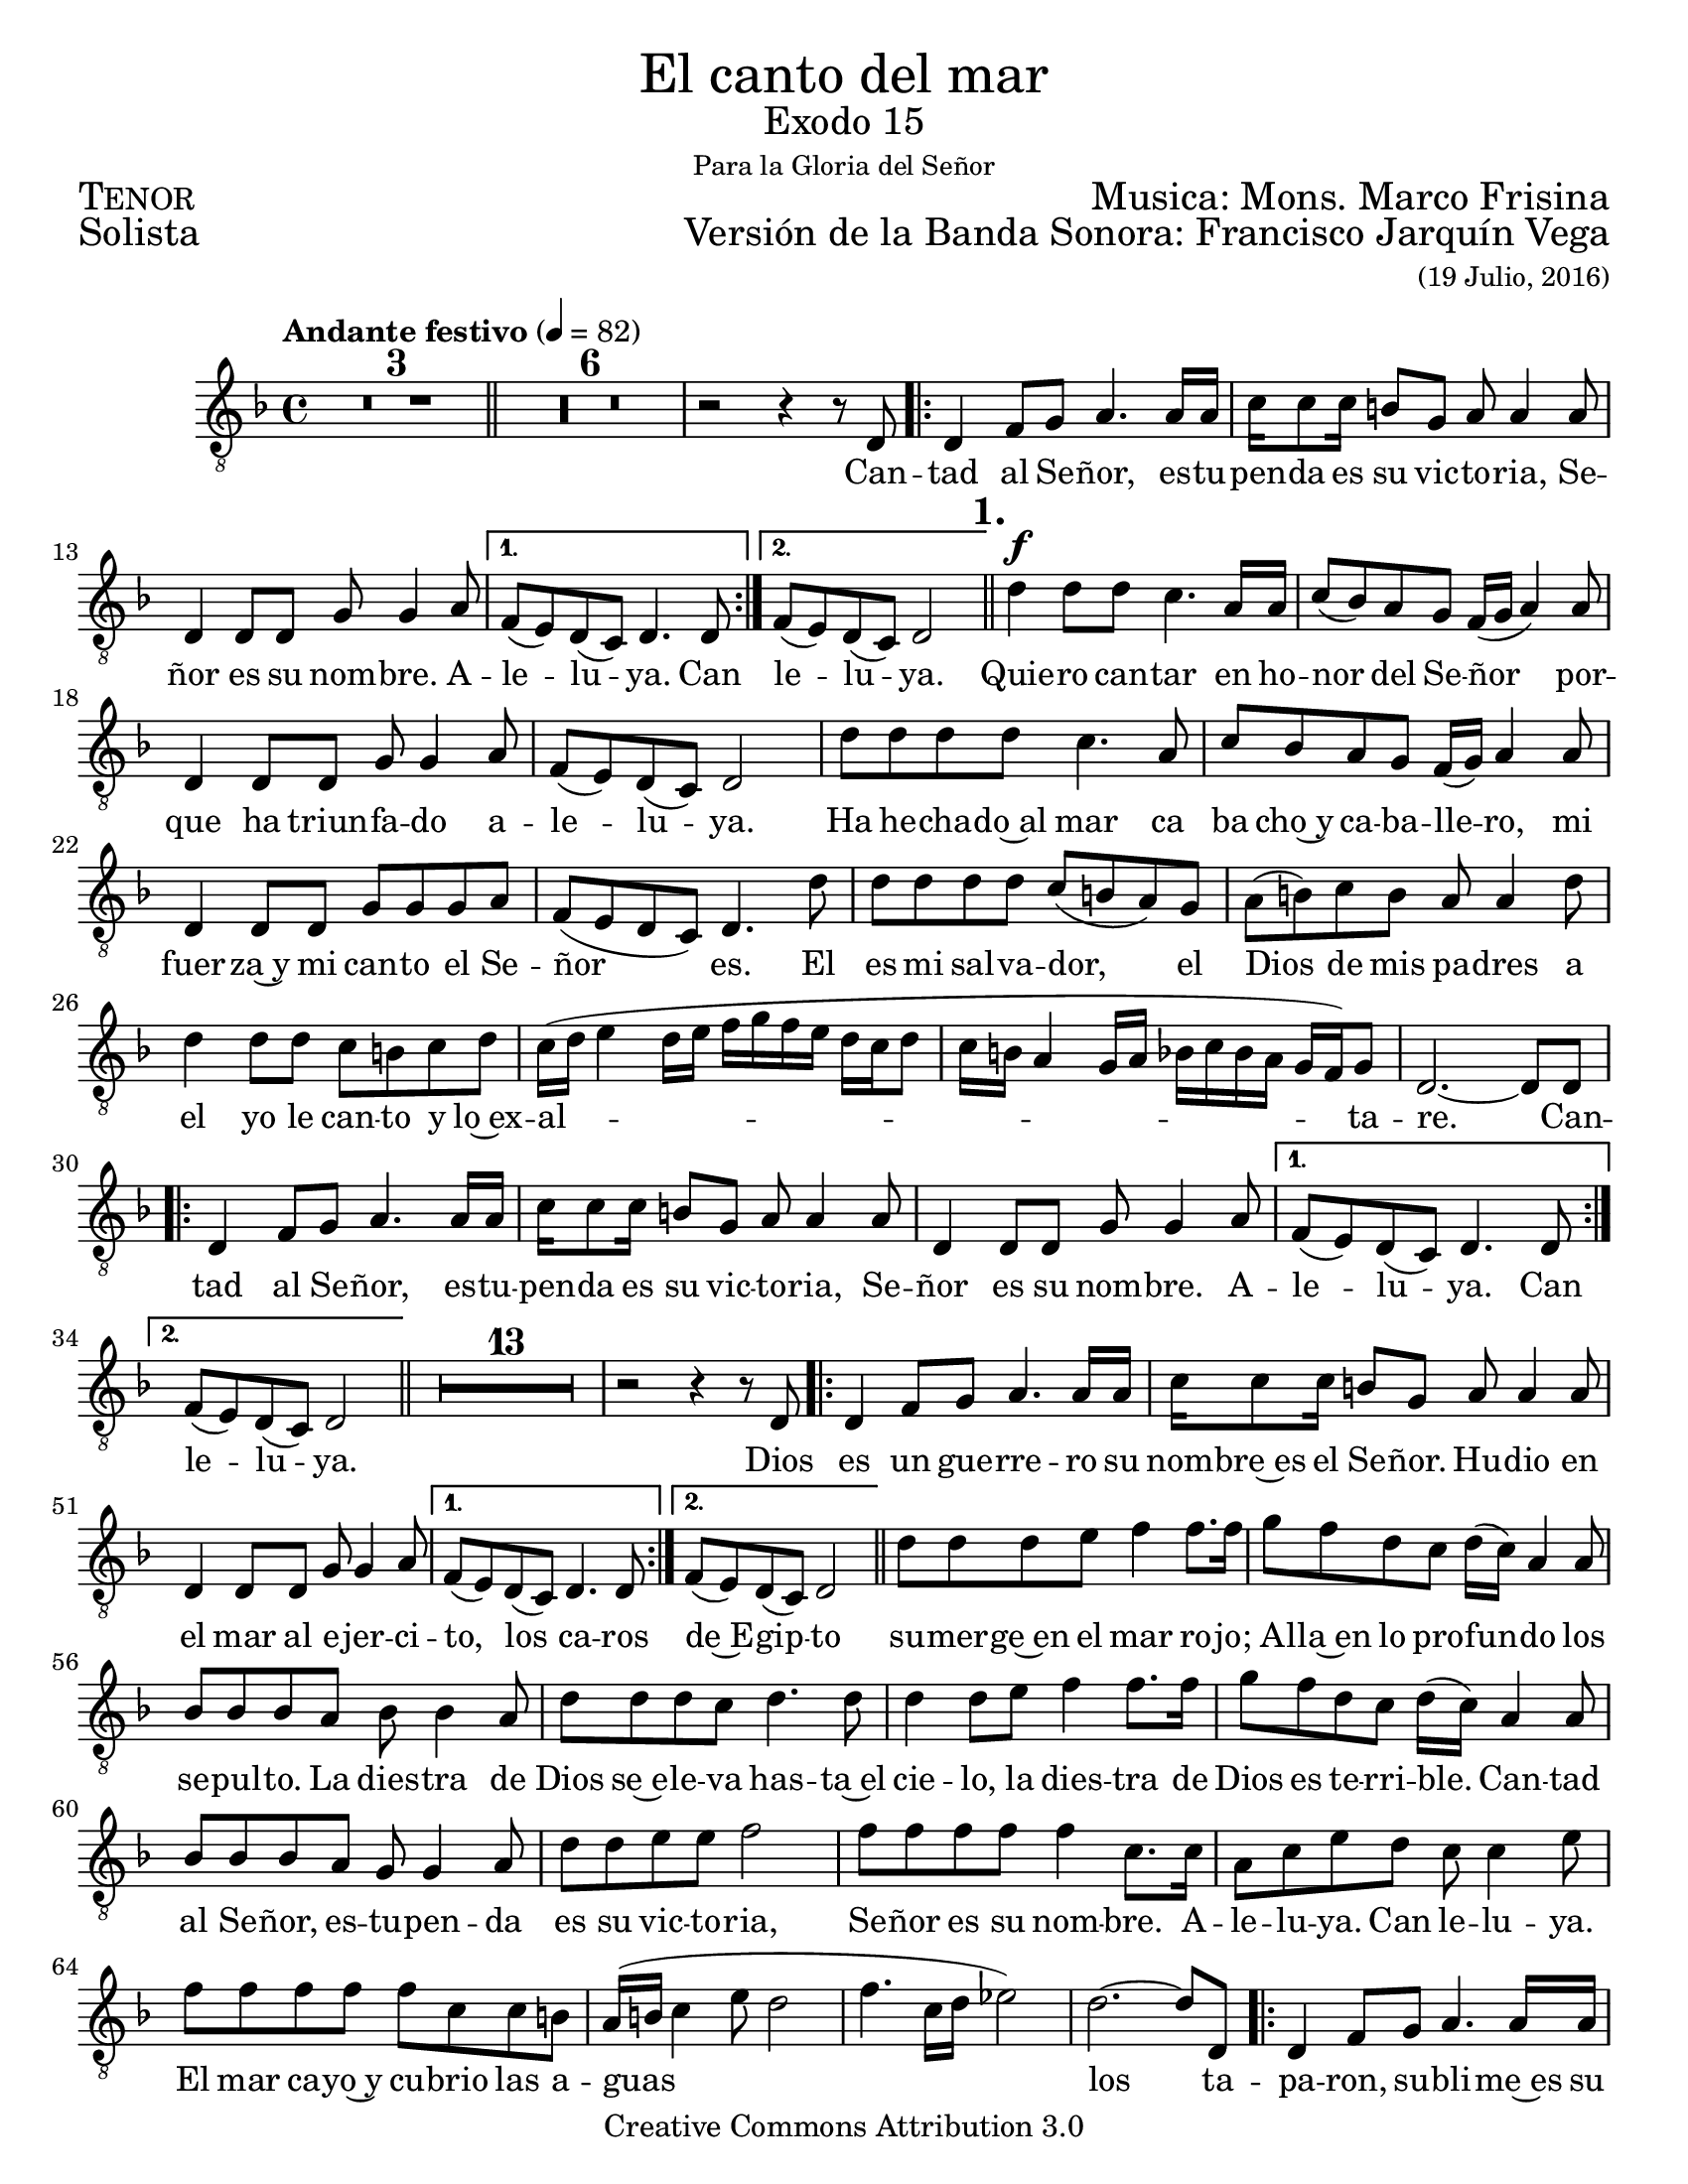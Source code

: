 %  El canto del mar - Tenor
%  by serach.sam@

\language "espanol"
\version "2.23.2"

%#(set-global-staff-size 21)

% --- Parametro globales
global = {
  \tempo "Andante festivo" 4=82
  \key re \minor
  \time 4/4
  s1*3
  \bar "||"
  s1*7
  \repeat volta 2 { s1*3 }
  \alternative { { s1 } { s1 } }
  \mark \markup {\bold "1."}
  \bar "||"
  s1*14
  \repeat volta 2 { s1*3 }
  \alternative { { s1 } { s1 } }
  \bar "||"
  s1*14
  \repeat volta 2 { s1*3 }
  \alternative { { s1 } { s1 } }
  \bar "||"
  s1*14
   \repeat volta 2 { s1*3 }
  \alternative { { s1 } { s1 } }
  \bar "||"
  s1*11
  \bar "|."
}

\markup { \fill-line { \center-column { \fontsize #5 "El canto del mar" \fontsize #2 "Exodo 15" \small "Para la Gloria del Señor" } } }
\markup { \fill-line { \fontsize #2 \smallCaps "Tenor" \fontsize #2 "Musica: Mons. Marco Frisina"  } }
\markup { \fill-line { \fontsize #2 "Solista" \right-column { \fontsize #2 "Versión de la Banda Sonora: Francisco Jarquín Vega" \small "(19 Julio, 2016)" } } }
\header {
  copyright = "Creative Commons Attribution 3.0"
  tagline = \markup { \with-url "http://lilypond.org/web/" { LilyPond ... \italic { music notation for everyone } } }
  breakbefore = ##t 
}

% --- Musica
tenor = \relative do {
  \compressEmptyMeasures
  \dynamicUp
  \clef	"G_8"
  R1*9				| %9
  r2 r4 r8 re			| %10
  re4 fa8 sol la4. la16 la	| %11
  do16 do8 do16 si8 sol la la4 la8| %12
  re,4 re8 re sol sol4 la8	| %13
  fa8( mi) re( do) re4. re8	| %14
  fa8( mi) re( do) re2		| %15
  re'4\f re8 re do4. la16 la	| %16
  do8( sib) la sol fa16( sol la4) la8| %17
  re,4 re8 re sol sol4 la8	| %18
  fa8( mi) re( do) re2		| %19
  re'8 re re re do4. la8		| %20
  do8 sib la sol fa16( sol) la4 la8 | %21
  re,4 re8 re sol sol sol la	| %22
  fa8( mi re do) re4. re'8	| %23
  re8 re re re do( si la) sol	| %24
  la8( si) do si la la4 re8	| %25
  re4 re8 re do si do re		| %26
  do16( re mi4 re16 mi fa sol fa mi re do re8 | %27
  do16 si la4 sol16 la sib do sib la sol fa) sol8 | %28
  re2.~ re8 re8			| %29
  re4 fa8 sol la4. la16 la	| %30
  do16 do8 do16 si8 sol la la4 la8 | %31
  re,4 re8 re sol sol4 la8	| %32
  fa8( mi) re( do) re4. re8	| %33
  fa8( mi) re( do) re2	        | %34
  R1*13          		| %47
  r2 r4 r8 re			| %48
  re4 fa8 sol la4. la16 la	| %49
  do16 do8 do16 si8 sol la la4 la8| %50
  re,4 re8 re sol sol4 la8	| %51
  fa8( mi) re( do) re4. re8	| %52
  fa8( mi) re( do) re2	        | %53
  re'8 re re mi fa4 fa8. fa16   | %54
  sol8 fa re do re16( do) la4 la8| %55
  sib8 sib sib la sib sib4 la8  | %56
  re8 re re do re4. re8         | %57
  re4 re8 mi fa4 fa8. fa16      | %58
  sol8 fa re do re16( do) la4 la8| %59
  sib8 sib sib la sol sol4 la8  | %60
  re8 re mi mi fa2              | %61
  fa8 fa fa fa fa4 do8. do16    | %62
  la8 do mi re do do4 mi8       | %63
  fa8 fa fa fa fa do do si      | %64
  la16( si do4 mi8 re2          | %65
  fa4. do16 re mib2)            | %66
  re2.~ re8 re,                 | %67
  re4 fa8 sol la4. la16 la	| %68
  do16 do8 do16 si8 sol la la4 la8| %69
  re,4 re8 re sol sol4 la8	| %70
  fa8( mi) re( do) re4. re8	| %71
  fa8( mi) re( do) re2	        | %72
  R1*11          		| %73
}

% --- Letra
letra = \lyricmode {
  Can -- tad al Se -- ñor, es -- tu -- pen -- da es su vic -- to -- ria, Se -- ñor es su nom -- bre. A -- le -- lu -- ya. Can le -- lu -- ya.
  Quie -- ro can -- tar en ho -- nor del Se -- ñor por -- que ha triun -- fa -- do a -- le -- lu -- ya.
  Ha he -- cha -- do~al mar ca ba cho~y ca -- ba -- lle -- ro, mi fuer -- za~y mi can -- to el Se -- ñor es.
  El es mi sal -- va -- dor, el Dios de mis pa -- dres a el yo le can -- to y lo~ex -- al -- ta -- re.
  Can -- tad al Se -- ñor, es -- tu -- pen -- da es su vic -- to -- ria, Se -- ñor es su nom -- bre. A -- le -- lu -- ya. Can le -- lu -- ya.
  Dios es un gue -- rre -- ro su nom -- bre~es el Se -- ñor. Hu -- dio en el mar al e -- jer -- ci -- to,
  los ca -- ros de~E -- gip -- to su -- mer -- ge~en el mar ro -- jo; A -- lla~en lo pro -- fun -- do los se -- pul -- to.
  La dies -- tra de Dios se~e -- le -- va has -- ta~el cie -- lo, la dies -- tra de Dios es te -- rri -- ble.
  Can -- tad al Se -- ñor, es -- tu -- pen -- da es su vic -- to -- ria, Se -- ñor es su nom -- bre. A -- le -- lu -- ya. Can le -- lu -- ya.
  El mar ca -- yo~y cu -- brio las a -- guas los ta -- pa -- ron,
  su -- bli -- me~es su vic -- to -- ria.
  Quien co -- mo tu Se -- ñor,
  con -- du -- ces con fuer -- zas al pue -- blo re -- di -- mi -- do,
  gran -- de y po -- de -- ro -- sa~es la dies -- tra del Se -- ñor.
  Gui -- as a tu pue -- blo,
  lo lle -- vas y lo plan -- tas
  has -- ta tu mon -- te san -- to tu mo -- ra -- da.
  Can -- tad al Se -- ñor, es -- tu -- pen -- da es su vic -- to -- ria, Se -- ñor es su nom -- bre. A -- le -- lu -- ya. Can le -- lu -- ya.
}

\score {
  <<
    \new Staff <<
        \new Voice = "voz" << \global \tenor >>
        \new Lyrics \lyricsto "voz" \letra
    >>
  >>
  \midi {}
  \layout {}
}

\paper {
  #(set-paper-size "letter")
}